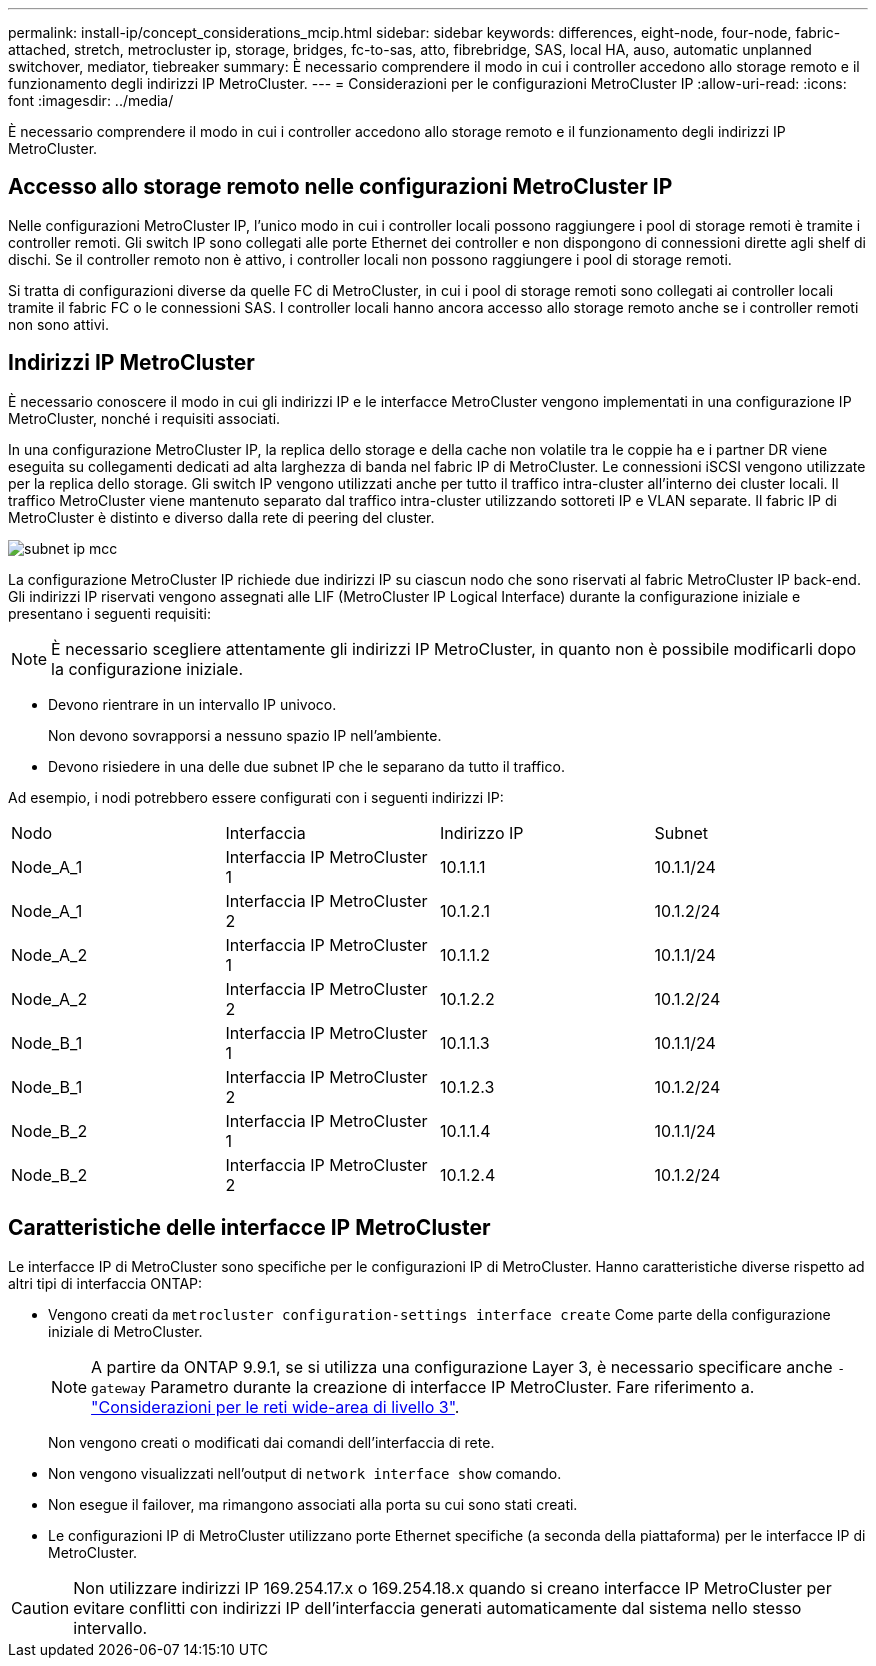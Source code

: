 ---
permalink: install-ip/concept_considerations_mcip.html 
sidebar: sidebar 
keywords: differences, eight-node, four-node, fabric-attached, stretch, metrocluster ip, storage, bridges, fc-to-sas, atto, fibrebridge, SAS, local HA, auso, automatic unplanned switchover, mediator, tiebreaker 
summary: È necessario comprendere il modo in cui i controller accedono allo storage remoto e il funzionamento degli indirizzi IP MetroCluster. 
---
= Considerazioni per le configurazioni MetroCluster IP
:allow-uri-read: 
:icons: font
:imagesdir: ../media/


[role="lead"]
È necessario comprendere il modo in cui i controller accedono allo storage remoto e il funzionamento degli indirizzi IP MetroCluster.



== Accesso allo storage remoto nelle configurazioni MetroCluster IP

Nelle configurazioni MetroCluster IP, l'unico modo in cui i controller locali possono raggiungere i pool di storage remoti è tramite i controller remoti. Gli switch IP sono collegati alle porte Ethernet dei controller e non dispongono di connessioni dirette agli shelf di dischi. Se il controller remoto non è attivo, i controller locali non possono raggiungere i pool di storage remoti.

Si tratta di configurazioni diverse da quelle FC di MetroCluster, in cui i pool di storage remoti sono collegati ai controller locali tramite il fabric FC o le connessioni SAS. I controller locali hanno ancora accesso allo storage remoto anche se i controller remoti non sono attivi.



== Indirizzi IP MetroCluster

È necessario conoscere il modo in cui gli indirizzi IP e le interfacce MetroCluster vengono implementati in una configurazione IP MetroCluster, nonché i requisiti associati.

In una configurazione MetroCluster IP, la replica dello storage e della cache non volatile tra le coppie ha e i partner DR viene eseguita su collegamenti dedicati ad alta larghezza di banda nel fabric IP di MetroCluster. Le connessioni iSCSI vengono utilizzate per la replica dello storage. Gli switch IP vengono utilizzati anche per tutto il traffico intra-cluster all'interno dei cluster locali. Il traffico MetroCluster viene mantenuto separato dal traffico intra-cluster utilizzando sottoreti IP e VLAN separate. Il fabric IP di MetroCluster è distinto e diverso dalla rete di peering del cluster.

image::../media/mcc_ip_ip_subnets.gif[subnet ip mcc]

La configurazione MetroCluster IP richiede due indirizzi IP su ciascun nodo che sono riservati al fabric MetroCluster IP back-end. Gli indirizzi IP riservati vengono assegnati alle LIF (MetroCluster IP Logical Interface) durante la configurazione iniziale e presentano i seguenti requisiti:


NOTE: È necessario scegliere attentamente gli indirizzi IP MetroCluster, in quanto non è possibile modificarli dopo la configurazione iniziale.

* Devono rientrare in un intervallo IP univoco.
+
Non devono sovrapporsi a nessuno spazio IP nell'ambiente.

* Devono risiedere in una delle due subnet IP che le separano da tutto il traffico.


Ad esempio, i nodi potrebbero essere configurati con i seguenti indirizzi IP:

|===


| Nodo | Interfaccia | Indirizzo IP | Subnet 


 a| 
Node_A_1
 a| 
Interfaccia IP MetroCluster 1
 a| 
10.1.1.1
 a| 
10.1.1/24



 a| 
Node_A_1
 a| 
Interfaccia IP MetroCluster 2
 a| 
10.1.2.1
 a| 
10.1.2/24



 a| 
Node_A_2
 a| 
Interfaccia IP MetroCluster 1
 a| 
10.1.1.2
 a| 
10.1.1/24



 a| 
Node_A_2
 a| 
Interfaccia IP MetroCluster 2
 a| 
10.1.2.2
 a| 
10.1.2/24



 a| 
Node_B_1
 a| 
Interfaccia IP MetroCluster 1
 a| 
10.1.1.3
 a| 
10.1.1/24



 a| 
Node_B_1
 a| 
Interfaccia IP MetroCluster 2
 a| 
10.1.2.3
 a| 
10.1.2/24



 a| 
Node_B_2
 a| 
Interfaccia IP MetroCluster 1
 a| 
10.1.1.4
 a| 
10.1.1/24



 a| 
Node_B_2
 a| 
Interfaccia IP MetroCluster 2
 a| 
10.1.2.4
 a| 
10.1.2/24

|===


== Caratteristiche delle interfacce IP MetroCluster

Le interfacce IP di MetroCluster sono specifiche per le configurazioni IP di MetroCluster. Hanno caratteristiche diverse rispetto ad altri tipi di interfaccia ONTAP:

* Vengono creati da `metrocluster configuration-settings interface create` Come parte della configurazione iniziale di MetroCluster.
+

NOTE: A partire da ONTAP 9.9.1, se si utilizza una configurazione Layer 3, è necessario specificare anche `-gateway` Parametro durante la creazione di interfacce IP MetroCluster. Fare riferimento a. link:../install-ip/concept_considerations_layer_3.html["Considerazioni per le reti wide-area di livello 3"].

+
Non vengono creati o modificati dai comandi dell'interfaccia di rete.

* Non vengono visualizzati nell'output di `network interface show` comando.
* Non esegue il failover, ma rimangono associati alla porta su cui sono stati creati.
* Le configurazioni IP di MetroCluster utilizzano porte Ethernet specifiche (a seconda della piattaforma) per le interfacce IP di MetroCluster.



CAUTION: Non utilizzare indirizzi IP 169.254.17.x o 169.254.18.x quando si creano interfacce IP MetroCluster per evitare conflitti con indirizzi IP dell'interfaccia generati automaticamente dal sistema nello stesso intervallo.
